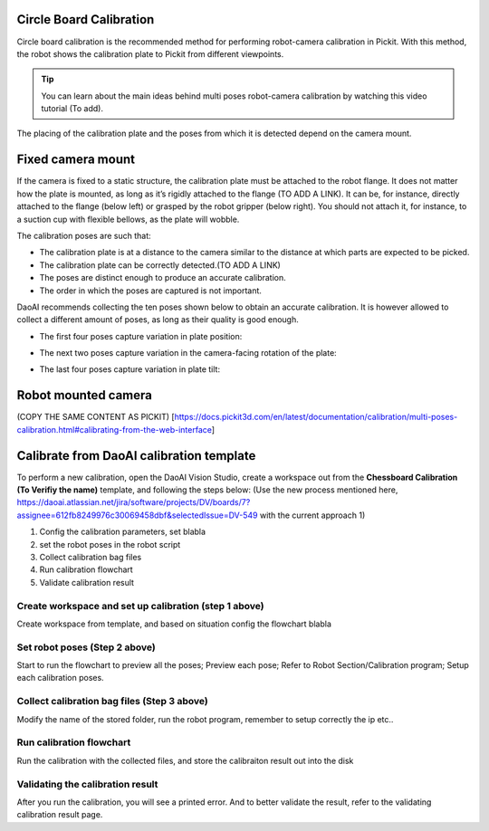 Circle Board Calibration
=============

Circle board calibration is the recommended method for performing robot-camera calibration in Pickit. With this method, the robot shows the calibration plate to Pickit from different viewpoints.

.. tip:: You can learn about the main ideas behind multi poses robot-camera calibration by watching this video tutorial (To add).

The placing of the calibration plate and the poses from which it is detected depend on the camera mount.

Fixed camera mount
===========

If the camera is fixed to a static structure, the calibration plate must be attached to the robot flange. It does not matter how the plate is mounted, as long as it’s rigidly attached to the flange (TO ADD A LINK). It can be, for instance, directly attached to the flange (below left) or grasped by the robot gripper (below right). You should not attach it, for instance, to a suction cup with flexible bellows, as the plate will wobble.

The calibration poses are such that:

* The calibration plate is at a distance to the camera similar to the distance at which parts are expected to be picked.
* The calibration plate can be correctly detected.(TO ADD A LINK)
* The poses are distinct enough to produce an accurate calibration.
* The order in which the poses are captured is not important.

DaoAI recommends collecting the ten poses shown below to obtain an accurate calibration. It is however allowed to collect a different amount of poses, as long as their quality is good enough.

* The first four poses capture variation in plate position:
.. image:: Images/camera_fixed_position_poses.png
    :width: 100%
    :align: center 
* The next two poses capture variation in the camera-facing rotation of the plate:
.. image:: Images/camera_fixed_camera_facing_rotation_poses.png
    :width: 100%
    :align: center  
* The last four poses capture variation in plate tilt:
.. image:: Images/camera_fixed_tilt_poses.png
    :width: 100%
    :align: center 

Robot mounted camera
=======
(COPY THE SAME CONTENT AS PICKIT)    [https://docs.pickit3d.com/en/latest/documentation/calibration/multi-poses-calibration.html#calibrating-from-the-web-interface]

Calibrate from DaoAI calibration template
=============

To perform a new calibration, open the DaoAI Vision Studio, create a workspace out from the **Chessboard Calibration (To Verifiy the name)** template, and following the steps below: (Use the new process mentioned here, https://daoai.atlassian.net/jira/software/projects/DV/boards/7?assignee=612fb8249976c30069458dbf&selectedIssue=DV-549 with the current approach 1)

1. Config the calibration parameters, set blabla
2. set the robot poses in the robot script
3. Collect calibration bag files 
4. Run calibration flowchart  
5. Validate calibration result


Create workspace and set up calibration (step 1 above)
~~~~~~~~~~~~~~~~~~
Create workspace from template, and based on situation config the flowchart blabla

Set robot poses (Step 2 above)
~~~~~~~~~~~~~~
Start to run the flowchart to preview all the poses; Preview each pose;
Refer to Robot Section/Calibration program;  Setup each calibration poses. 

Collect calibration bag files (Step 3 above)
~~~~~~~~~~~~

Modify the name of the stored folder, run the robot program, remember to setup correctly the ip etc..  

Run calibration flowchart
~~~~~~~~~~~~

Run the calibration with the collected files, and store the calibraiton result out into the disk

Validating the calibration result
~~~~~~~~~~~
After you run the calibration, you will see a printed error. And to better validate the result, refer to the validating calibration result page.









